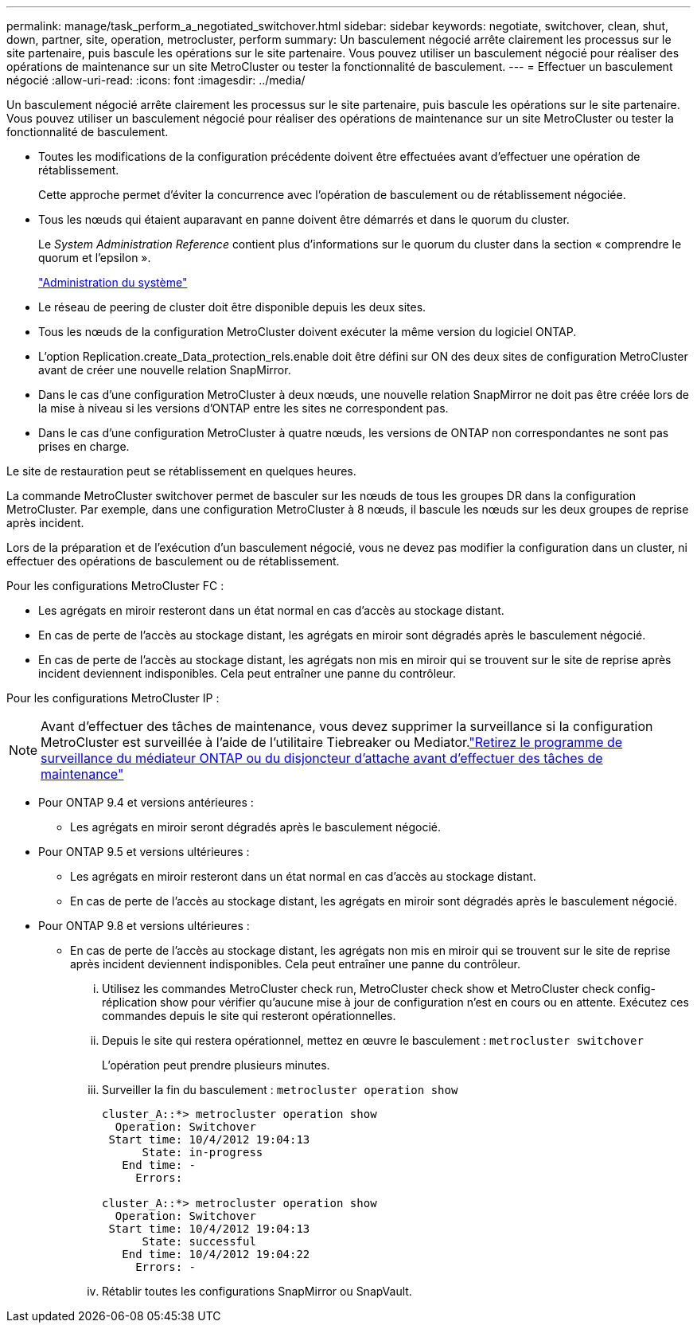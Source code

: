 ---
permalink: manage/task_perform_a_negotiated_switchover.html 
sidebar: sidebar 
keywords: negotiate, switchover, clean, shut, down, partner, site, operation, metrocluster, perform 
summary: Un basculement négocié arrête clairement les processus sur le site partenaire, puis bascule les opérations sur le site partenaire. Vous pouvez utiliser un basculement négocié pour réaliser des opérations de maintenance sur un site MetroCluster ou tester la fonctionnalité de basculement. 
---
= Effectuer un basculement négocié
:allow-uri-read: 
:icons: font
:imagesdir: ../media/


[role="lead"]
Un basculement négocié arrête clairement les processus sur le site partenaire, puis bascule les opérations sur le site partenaire. Vous pouvez utiliser un basculement négocié pour réaliser des opérations de maintenance sur un site MetroCluster ou tester la fonctionnalité de basculement.

* Toutes les modifications de la configuration précédente doivent être effectuées avant d'effectuer une opération de rétablissement.
+
Cette approche permet d'éviter la concurrence avec l'opération de basculement ou de rétablissement négociée.

* Tous les nœuds qui étaient auparavant en panne doivent être démarrés et dans le quorum du cluster.
+
Le _System Administration Reference_ contient plus d'informations sur le quorum du cluster dans la section « comprendre le quorum et l'epsilon ».

+
https://docs.netapp.com/ontap-9/topic/com.netapp.doc.dot-cm-sag/home.html["Administration du système"]

* Le réseau de peering de cluster doit être disponible depuis les deux sites.
* Tous les nœuds de la configuration MetroCluster doivent exécuter la même version du logiciel ONTAP.
* L'option Replication.create_Data_protection_rels.enable doit être défini sur ON des deux sites de configuration MetroCluster avant de créer une nouvelle relation SnapMirror.
* Dans le cas d'une configuration MetroCluster à deux nœuds, une nouvelle relation SnapMirror ne doit pas être créée lors de la mise à niveau si les versions d'ONTAP entre les sites ne correspondent pas.
* Dans le cas d'une configuration MetroCluster à quatre nœuds, les versions de ONTAP non correspondantes ne sont pas prises en charge.


Le site de restauration peut se rétablissement en quelques heures.

La commande MetroCluster switchover permet de basculer sur les nœuds de tous les groupes DR dans la configuration MetroCluster. Par exemple, dans une configuration MetroCluster à 8 nœuds, il bascule les nœuds sur les deux groupes de reprise après incident.

Lors de la préparation et de l'exécution d'un basculement négocié, vous ne devez pas modifier la configuration dans un cluster, ni effectuer des opérations de basculement ou de rétablissement.

Pour les configurations MetroCluster FC :

* Les agrégats en miroir resteront dans un état normal en cas d'accès au stockage distant.
* En cas de perte de l'accès au stockage distant, les agrégats en miroir sont dégradés après le basculement négocié.
* En cas de perte de l'accès au stockage distant, les agrégats non mis en miroir qui se trouvent sur le site de reprise après incident deviennent indisponibles. Cela peut entraîner une panne du contrôleur.


Pour les configurations MetroCluster IP :


NOTE: Avant d'effectuer des tâches de maintenance, vous devez supprimer la surveillance si la configuration MetroCluster est surveillée à l'aide de l'utilitaire Tiebreaker ou Mediator.link:../maintain/concept_remove_mediator_or_tiebreaker_when_performing_maintenance_tasks.html["Retirez le programme de surveillance du médiateur ONTAP ou du disjoncteur d'attache avant d'effectuer des tâches de maintenance"]

* Pour ONTAP 9.4 et versions antérieures :
+
** Les agrégats en miroir seront dégradés après le basculement négocié.


* Pour ONTAP 9.5 et versions ultérieures :
+
** Les agrégats en miroir resteront dans un état normal en cas d'accès au stockage distant.
** En cas de perte de l'accès au stockage distant, les agrégats en miroir sont dégradés après le basculement négocié.


* Pour ONTAP 9.8 et versions ultérieures :
+
** En cas de perte de l'accès au stockage distant, les agrégats non mis en miroir qui se trouvent sur le site de reprise après incident deviennent indisponibles. Cela peut entraîner une panne du contrôleur.
+
... Utilisez les commandes MetroCluster check run, MetroCluster check show et MetroCluster check config-réplication show pour vérifier qu'aucune mise à jour de configuration n'est en cours ou en attente. Exécutez ces commandes depuis le site qui resteront opérationnelles.
... Depuis le site qui restera opérationnel, mettez en œuvre le basculement : `metrocluster switchover`
+
L'opération peut prendre plusieurs minutes.

... Surveiller la fin du basculement : `metrocluster operation show`
+
[listing]
----
cluster_A::*> metrocluster operation show
  Operation: Switchover
 Start time: 10/4/2012 19:04:13
      State: in-progress
   End time: -
     Errors:

cluster_A::*> metrocluster operation show
  Operation: Switchover
 Start time: 10/4/2012 19:04:13
      State: successful
   End time: 10/4/2012 19:04:22
     Errors: -
----
... Rétablir toutes les configurations SnapMirror ou SnapVault.





